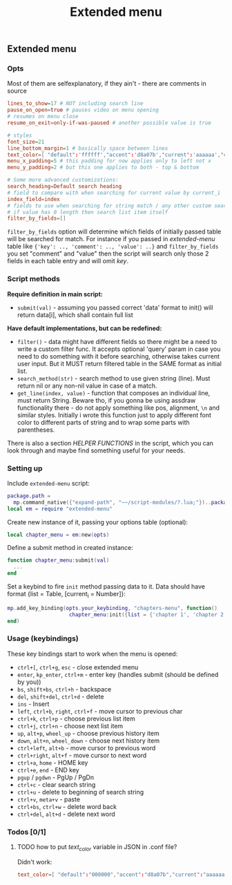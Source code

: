 #+TITLE: Extended menu

** Extended menu
*** Opts
Most of them are selfexplanatory, if they ain't - there are comments in source

#+begin_src conf
lines_to_show=17 # NOT including search line
pause_on_open=true # pauses video on menu opening
# resumes on menu close
resume_on_exit=only-if-was-paused # another possible value is true

# styles
font_size=21
line_bottom_margin=1 # basically space between lines
text_color=[ "default":'ffffff',"accent":'d8a07b',"current":'aaaaaa',"comment":'636363' ]
menu_x_padding=5 # this padding for now applies only to left not x
menu_y_padding=2 # but this one applies to both - top & bottom

# Some more advanced customizations:
search_heading=Default search heading
# field to compare with when searching for current value by current_i
index_field=index
# fields to use when searching for string match / any other custom searching
# if value has 0 length then search list item itself
filter_by_fields=[]
#+end_src

~filter_by_fields~ option will determine which fields of initially passed table
will be searched for match. For instance if you passed in /extended-menu/ table
like ~{'key': .., 'comment': .., 'value': ..}~ and ~filter_by_fields~ you set
"comment" and "value" then the script will search only those 2 fields in each
table entry and will omit /key/.

*** Script methods
*Require definition in main script:*
- ~submit(val)~ - assuming you passed correct 'data' format to init() will
   return data[i], which shall contain full list

*Have default implementations, but can be redefined:*
- ~filter()~ - data might have different fields so there might be a need to write
  a custom filter func. It accepts optional 'query' param in case you need to do
  something with it before searching, otherwise takes current user input. But it
  MUST return filtered table in the SAME format as initial list.
- ~search_method(str)~ - search method to use given string (line). Must return nil
  or any non-nil value in case of a match.
- ~get_line(index, value)~ - function that composes an individual line, must
  return String. Beware tho, if you gonna be using assdraw functionality there -
  do not apply something like pos, alignment, ~\n~ and similar styles. Initially i
  wrote this function just to apply different font color to different parts of
  string and to wrap some parts with parentheses.

There is also a section /HELPER FUNCTIONS/ in the script, which you can look
through and maybe find something useful for your needs.

*** Setting up
Include =extended-menu= script:

#+begin_src lua
package.path =
  mp.command_native({"expand-path", "~~/script-modules/?.lua;"})..package.path
local em = require "extended-menu"
#+end_src

Create new instance of it, passing your options table (optional):

#+begin_src lua
local chapter_menu = em:new(opts)
#+end_src

Define a submit method in created instance:

#+begin_src lua
function chapter_menu:submit(val)
  ...
end
#+end_src

Set a keybind to fire ~init~ method passing data to it. Data should have format
{list = Table, [current_i = Number]}:

#+begin_src lua
mp.add_key_binding(opts.your_keybinding, "chapters-menu", function()
                    chapter_menu:init({list = {'chapter 1', 'chapter 2'}})
end)
#+end_src
*** Usage (keybindings)
These key bindings start to work when the menu is opened:
- ~ctrl+[~, ~ctrl+g~, ~esc~ - close extended menu
- ~enter~, ~kp_enter~, ~ctrl+m~ - enter key (handles submit (should be defined by you))
- ~bs~, ~shift+bs~, ~ctrl+h~ - backspace
- ~del~, ~shift+del~, ~ctrl+d~ - delete
- ~ins~ - Insert
- ~left~, ~ctrl+b~, ~right~, ~ctrl+f~ - move cursor to previous char
- ~ctrl+k~, ~ctrl+p~ - choose previous list item
- ~ctrl+j~, ~ctrl+n~ - choose next list item
- ~up~, ~alt+p~, ~wheel_up~ - choose previous history item
- ~down~, ~alt+n~, ~wheel_down~  - choose next history item
- ~ctrl+left~, ~alt+b~ - move cursor to previous word
- ~ctrl+right~, ~alt+f~ - move cursor to next word
- ~ctrl+a~, ~home~ - HOME key
- ~ctrl+e~, ~end~ - END key
- ~pgup~ / ~pgdwn~ - PgUp / PgDn
- ~ctrl+c~ - clear search string
- ~ctrl+u~ - delete to beginning of search string
- ~ctrl+v~, ~meta+v~ - paste
- ~ctrl+bs~, ~ctrl+w~ - delete word back
- ~ctrl+del~, ~alt+d~ - delete next word

# shift+ins, mbtn_mid - self:paste(false) end
# kp_dec - self:handle_char_input(.) end    

*** Todos [0/1]
**** TODO how to put /text_color/ variable in JSON in .conf file?
Didn't work:

#+begin_src conf
text_color=[ "default":"000000","accent":"d8a07b","current":"aaaaaa","comment":"ffffff" ]
#+end_src

